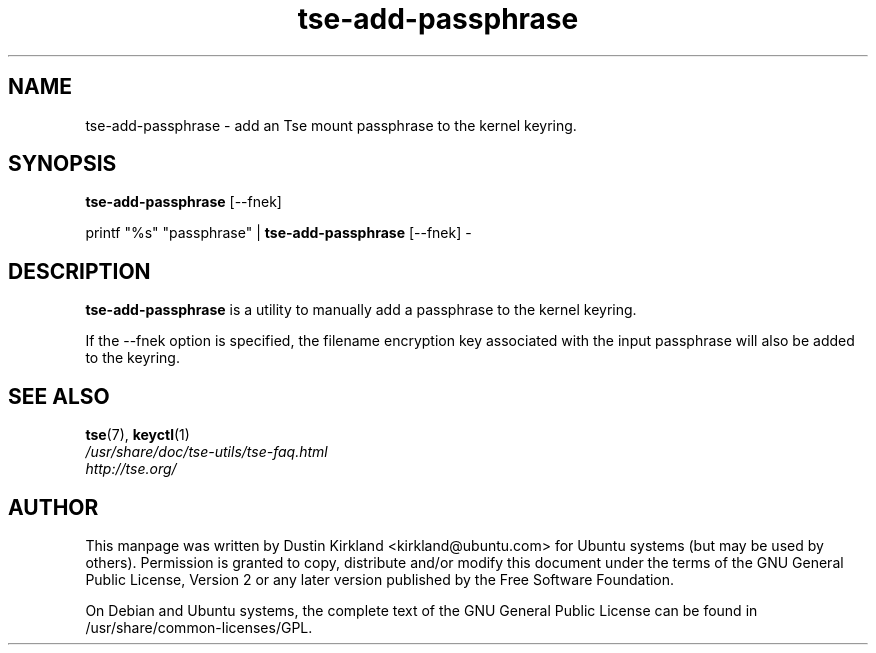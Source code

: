.TH tse-add-passphrase 1 2008-07-21 tse-utils "Tse"
.SH NAME
tse-add-passphrase \- add an Tse mount passphrase to the kernel keyring.

.SH SYNOPSIS
\fBtse-add-passphrase\fP [\-\-fnek]

printf "%s" "passphrase" | \fBtse-add-passphrase\fP [\-\-fnek] -

.SH DESCRIPTION
\fBtse-add-passphrase\fP is a utility to manually add a passphrase to the kernel keyring.

If the \-\-fnek option is specified, the filename encryption key associated with the input passphrase will also be added to the keyring.

.SH SEE ALSO
.PD 0
.TP
\fBtse\fP(7), \fBkeyctl\fP(1)

.TP
\fI/usr/share/doc/tse-utils/tse-faq.html\fP

.TP
\fIhttp://tse.org/\fP

.PD

.SH AUTHOR
This manpage was written by Dustin Kirkland <kirkland@ubuntu.com> for Ubuntu systems (but may be used by others).  Permission is granted to copy, distribute and/or modify this document under the terms of the GNU General Public License, Version 2 or any later version published by the Free Software Foundation.

On Debian and Ubuntu systems, the complete text of the GNU General Public License can be found in /usr/share/common-licenses/GPL.
